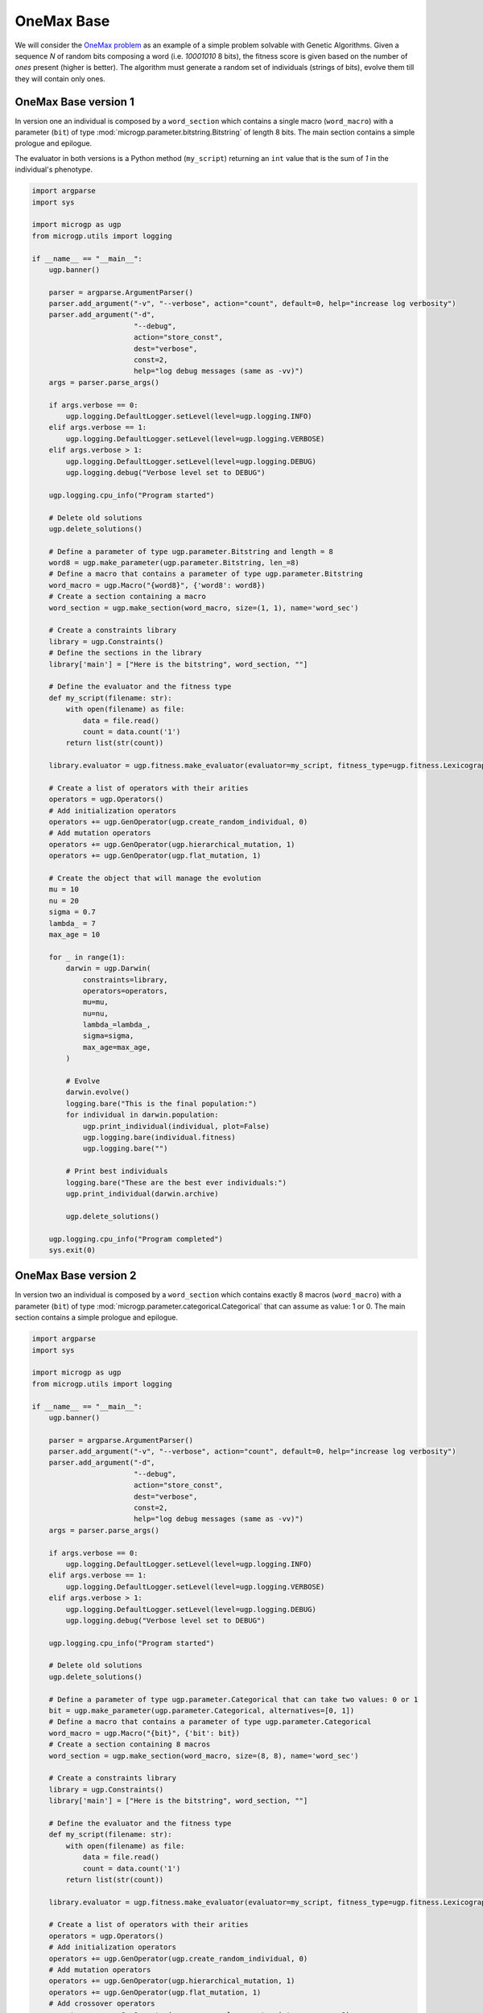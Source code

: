 .. MicroGPv4 documentation master file, created by
   sphinx-quickstart on Thu Dec 12 15:32:24 2019.
   You can adapt this file completely to your liking, but it should at least
   contain the root `toctree` directive.

"""""""""""
OneMax Base
"""""""""""

.. _`OneMax problem`: https://link.springer.com/chapter/10.1007/978-3-540-24854-5_98

We will consider the `OneMax problem`_ as an example of a simple problem
solvable with Genetic Algorithms. Given a sequence `N` of random bits
composing a word (i.e. `10001010` 8 bits), the fitness score is given based on
the number of `ones` present (higher is better). The algorithm must generate a
random set of individuals (strings of bits), evolve them till they will
contain only ones.


OneMax Base version 1
*********************

In version one an individual is composed by a ``word_section`` which contains
a single macro (``word_macro``) with a parameter (``bit``) of type
:mod:`microgp.parameter.bitstring.Bitstring` of length 8 bits. The main
section contains a simple prologue and epilogue.

The evaluator in both versions is a Python method (``my_script``) returning an ``int`` value
that is the sum of `1` in the individual's phenotype.

.. code:: python

   import argparse
   import sys

   import microgp as ugp
   from microgp.utils import logging

   if __name__ == "__main__":
       ugp.banner()

       parser = argparse.ArgumentParser()
       parser.add_argument("-v", "--verbose", action="count", default=0, help="increase log verbosity")
       parser.add_argument("-d",
                           "--debug",
                           action="store_const",
                           dest="verbose",
                           const=2,
                           help="log debug messages (same as -vv)")
       args = parser.parse_args()

       if args.verbose == 0:
           ugp.logging.DefaultLogger.setLevel(level=ugp.logging.INFO)
       elif args.verbose == 1:
           ugp.logging.DefaultLogger.setLevel(level=ugp.logging.VERBOSE)
       elif args.verbose > 1:
           ugp.logging.DefaultLogger.setLevel(level=ugp.logging.DEBUG)
           ugp.logging.debug("Verbose level set to DEBUG")

       ugp.logging.cpu_info("Program started")

       # Delete old solutions
       ugp.delete_solutions()

       # Define a parameter of type ugp.parameter.Bitstring and length = 8
       word8 = ugp.make_parameter(ugp.parameter.Bitstring, len_=8)
       # Define a macro that contains a parameter of type ugp.parameter.Bitstring
       word_macro = ugp.Macro("{word8}", {'word8': word8})
       # Create a section containing a macro
       word_section = ugp.make_section(word_macro, size=(1, 1), name='word_sec')

       # Create a constraints library
       library = ugp.Constraints()
       # Define the sections in the library
       library['main'] = ["Here is the bitstring", word_section, ""]

       # Define the evaluator and the fitness type
       def my_script(filename: str):
           with open(filename) as file:
               data = file.read()
               count = data.count('1')
           return list(str(count))

       library.evaluator = ugp.fitness.make_evaluator(evaluator=my_script, fitness_type=ugp.fitness.Lexicographic)

       # Create a list of operators with their arities
       operators = ugp.Operators()
       # Add initialization operators
       operators += ugp.GenOperator(ugp.create_random_individual, 0)
       # Add mutation operators
       operators += ugp.GenOperator(ugp.hierarchical_mutation, 1)
       operators += ugp.GenOperator(ugp.flat_mutation, 1)

       # Create the object that will manage the evolution
       mu = 10
       nu = 20
       sigma = 0.7
       lambda_ = 7
       max_age = 10

       for _ in range(1):
           darwin = ugp.Darwin(
               constraints=library,
               operators=operators,
               mu=mu,
               nu=nu,
               lambda_=lambda_,
               sigma=sigma,
               max_age=max_age,
           )

           # Evolve
           darwin.evolve()
           logging.bare("This is the final population:")
           for individual in darwin.population:
               ugp.print_individual(individual, plot=False)
               ugp.logging.bare(individual.fitness)
               ugp.logging.bare("")

           # Print best individuals
           logging.bare("These are the best ever individuals:")
           ugp.print_individual(darwin.archive)

           ugp.delete_solutions()

       ugp.logging.cpu_info("Program completed")
       sys.exit(0)


OneMax Base version 2
*********************

In version two an individual is composed by a ``word_section`` which contains
exactly 8 macros (``word_macro``) with a parameter (``bit``) of type
:mod:`microgp.parameter.categorical.Categorical` that can assume as value: 1 or
0. The main section contains a simple prologue and epilogue.

.. code:: python

   import argparse
   import sys

   import microgp as ugp
   from microgp.utils import logging

   if __name__ == "__main__":
       ugp.banner()

       parser = argparse.ArgumentParser()
       parser.add_argument("-v", "--verbose", action="count", default=0, help="increase log verbosity")
       parser.add_argument("-d",
                           "--debug",
                           action="store_const",
                           dest="verbose",
                           const=2,
                           help="log debug messages (same as -vv)")
       args = parser.parse_args()

       if args.verbose == 0:
           ugp.logging.DefaultLogger.setLevel(level=ugp.logging.INFO)
       elif args.verbose == 1:
           ugp.logging.DefaultLogger.setLevel(level=ugp.logging.VERBOSE)
       elif args.verbose > 1:
           ugp.logging.DefaultLogger.setLevel(level=ugp.logging.DEBUG)
           ugp.logging.debug("Verbose level set to DEBUG")

       ugp.logging.cpu_info("Program started")

       # Delete old solutions
       ugp.delete_solutions()

       # Define a parameter of type ugp.parameter.Categorical that can take two values: 0 or 1
       bit = ugp.make_parameter(ugp.parameter.Categorical, alternatives=[0, 1])
       # Define a macro that contains a parameter of type ugp.parameter.Categorical
       word_macro = ugp.Macro("{bit}", {'bit': bit})
       # Create a section containing 8 macros
       word_section = ugp.make_section(word_macro, size=(8, 8), name='word_sec')

       # Create a constraints library
       library = ugp.Constraints()
       library['main'] = ["Here is the bitstring", word_section, ""]

       # Define the evaluator and the fitness type
       def my_script(filename: str):
           with open(filename) as file:
               data = file.read()
               count = data.count('1')
           return list(str(count))

       library.evaluator = ugp.fitness.make_evaluator(evaluator=my_script, fitness_type=ugp.fitness.Lexicographic)

       # Create a list of operators with their arities
       operators = ugp.Operators()
       # Add initialization operators
       operators += ugp.GenOperator(ugp.create_random_individual, 0)
       # Add mutation operators
       operators += ugp.GenOperator(ugp.hierarchical_mutation, 1)
       operators += ugp.GenOperator(ugp.flat_mutation, 1)
       # Add crossover operators
       operators += ugp.GenOperator(ugp.macro_pool_one_cut_point_crossover, 2)
       operators += ugp.GenOperator(ugp.macro_pool_uniform_crossover, 2)

       # Create the object that will manage the evolution
       mu = 10
       nu = 20
       sigma = 0.7
       lambda_ = 7
       max_age = 10

       for _ in range(1):
           darwin = ugp.Darwin(
               constraints=library,
               operators=operators,
               mu=mu,
               nu=nu,
               lambda_=lambda_,
               sigma=sigma,
               max_age=max_age,
           )

           # Evolve
           darwin.evolve()
           logging.bare("This is the final population:")
           for individual in darwin.population:
               ugp.print_individual(individual, plot=True)
               ugp.logging.bare(individual.fitness)
               ugp.logging.bare("")

           # Print best individuals
           logging.bare("These are the best ever individuals:")
           ugp.print_individual(darwin.archive)

           ugp.delete_solutions()

       ugp.logging.cpu_info("Program completed")
       sys.exit(0)

